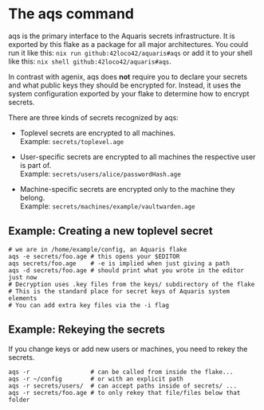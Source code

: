 * The aqs command
aqs is the primary interface to the Aquaris secrets infrastructure.
It is exported by this flake as a package for all major architectures.
You could run it like this: =nix run github:42loco42/aquaris#aqs=
or add it to your shell like this: =nix shell github:42loco42/aquaris#aqs=.

In contrast with agenix, aqs does *not* require you to declare your secrets
and what public keys they should be encrypted for.
Instead, it uses the system configuration exported by your flake to determine how to encrypt secrets.

There are three kinds of secrets recognized by aqs:
- Toplevel secrets are encrypted to all machines.\\
  Example: =secrets/toplevel.age=

- User-specific secrets are encrypted to all machines the respective user is part of.\\
  Example: =secrets/users/alice/passwordHash.age=

- Machine-specific secrets are encrypted only to the machine they belong.\\
  Example: =secrets/machines/example/vaultwarden.age=

** Example: Creating a new toplevel secret
#+begin_src shell
  # we are in /home/example/config, an Aquaris flake
  aqs -e secrets/foo.age # this opens your $EDITOR
  aqs secrets/foo.age    # -e is implied when just giving a path
  aqs -d secrets/foo.age # should print what you wrote in the editor just now
  # Decryption uses .key files from the keys/ subdirectory of the flake
  # This is the standard place for secret keys of Aquaris system elements
  # You can add extra key files via the -i flag
#+end_src

** Example: Rekeying the secrets
If you change keys or add new users or machines, you need to rekey the secrets.
#+begin_src shell
  aqs -r                 # can be called from inside the flake...
  aqs -r ~/config        # or with an explicit path
  aqs -r secrets/users/  # can accept paths inside of secrets/ ...
  aqs -r secrets/foo.age # to only rekey that file/files below that folder
#+end_src
